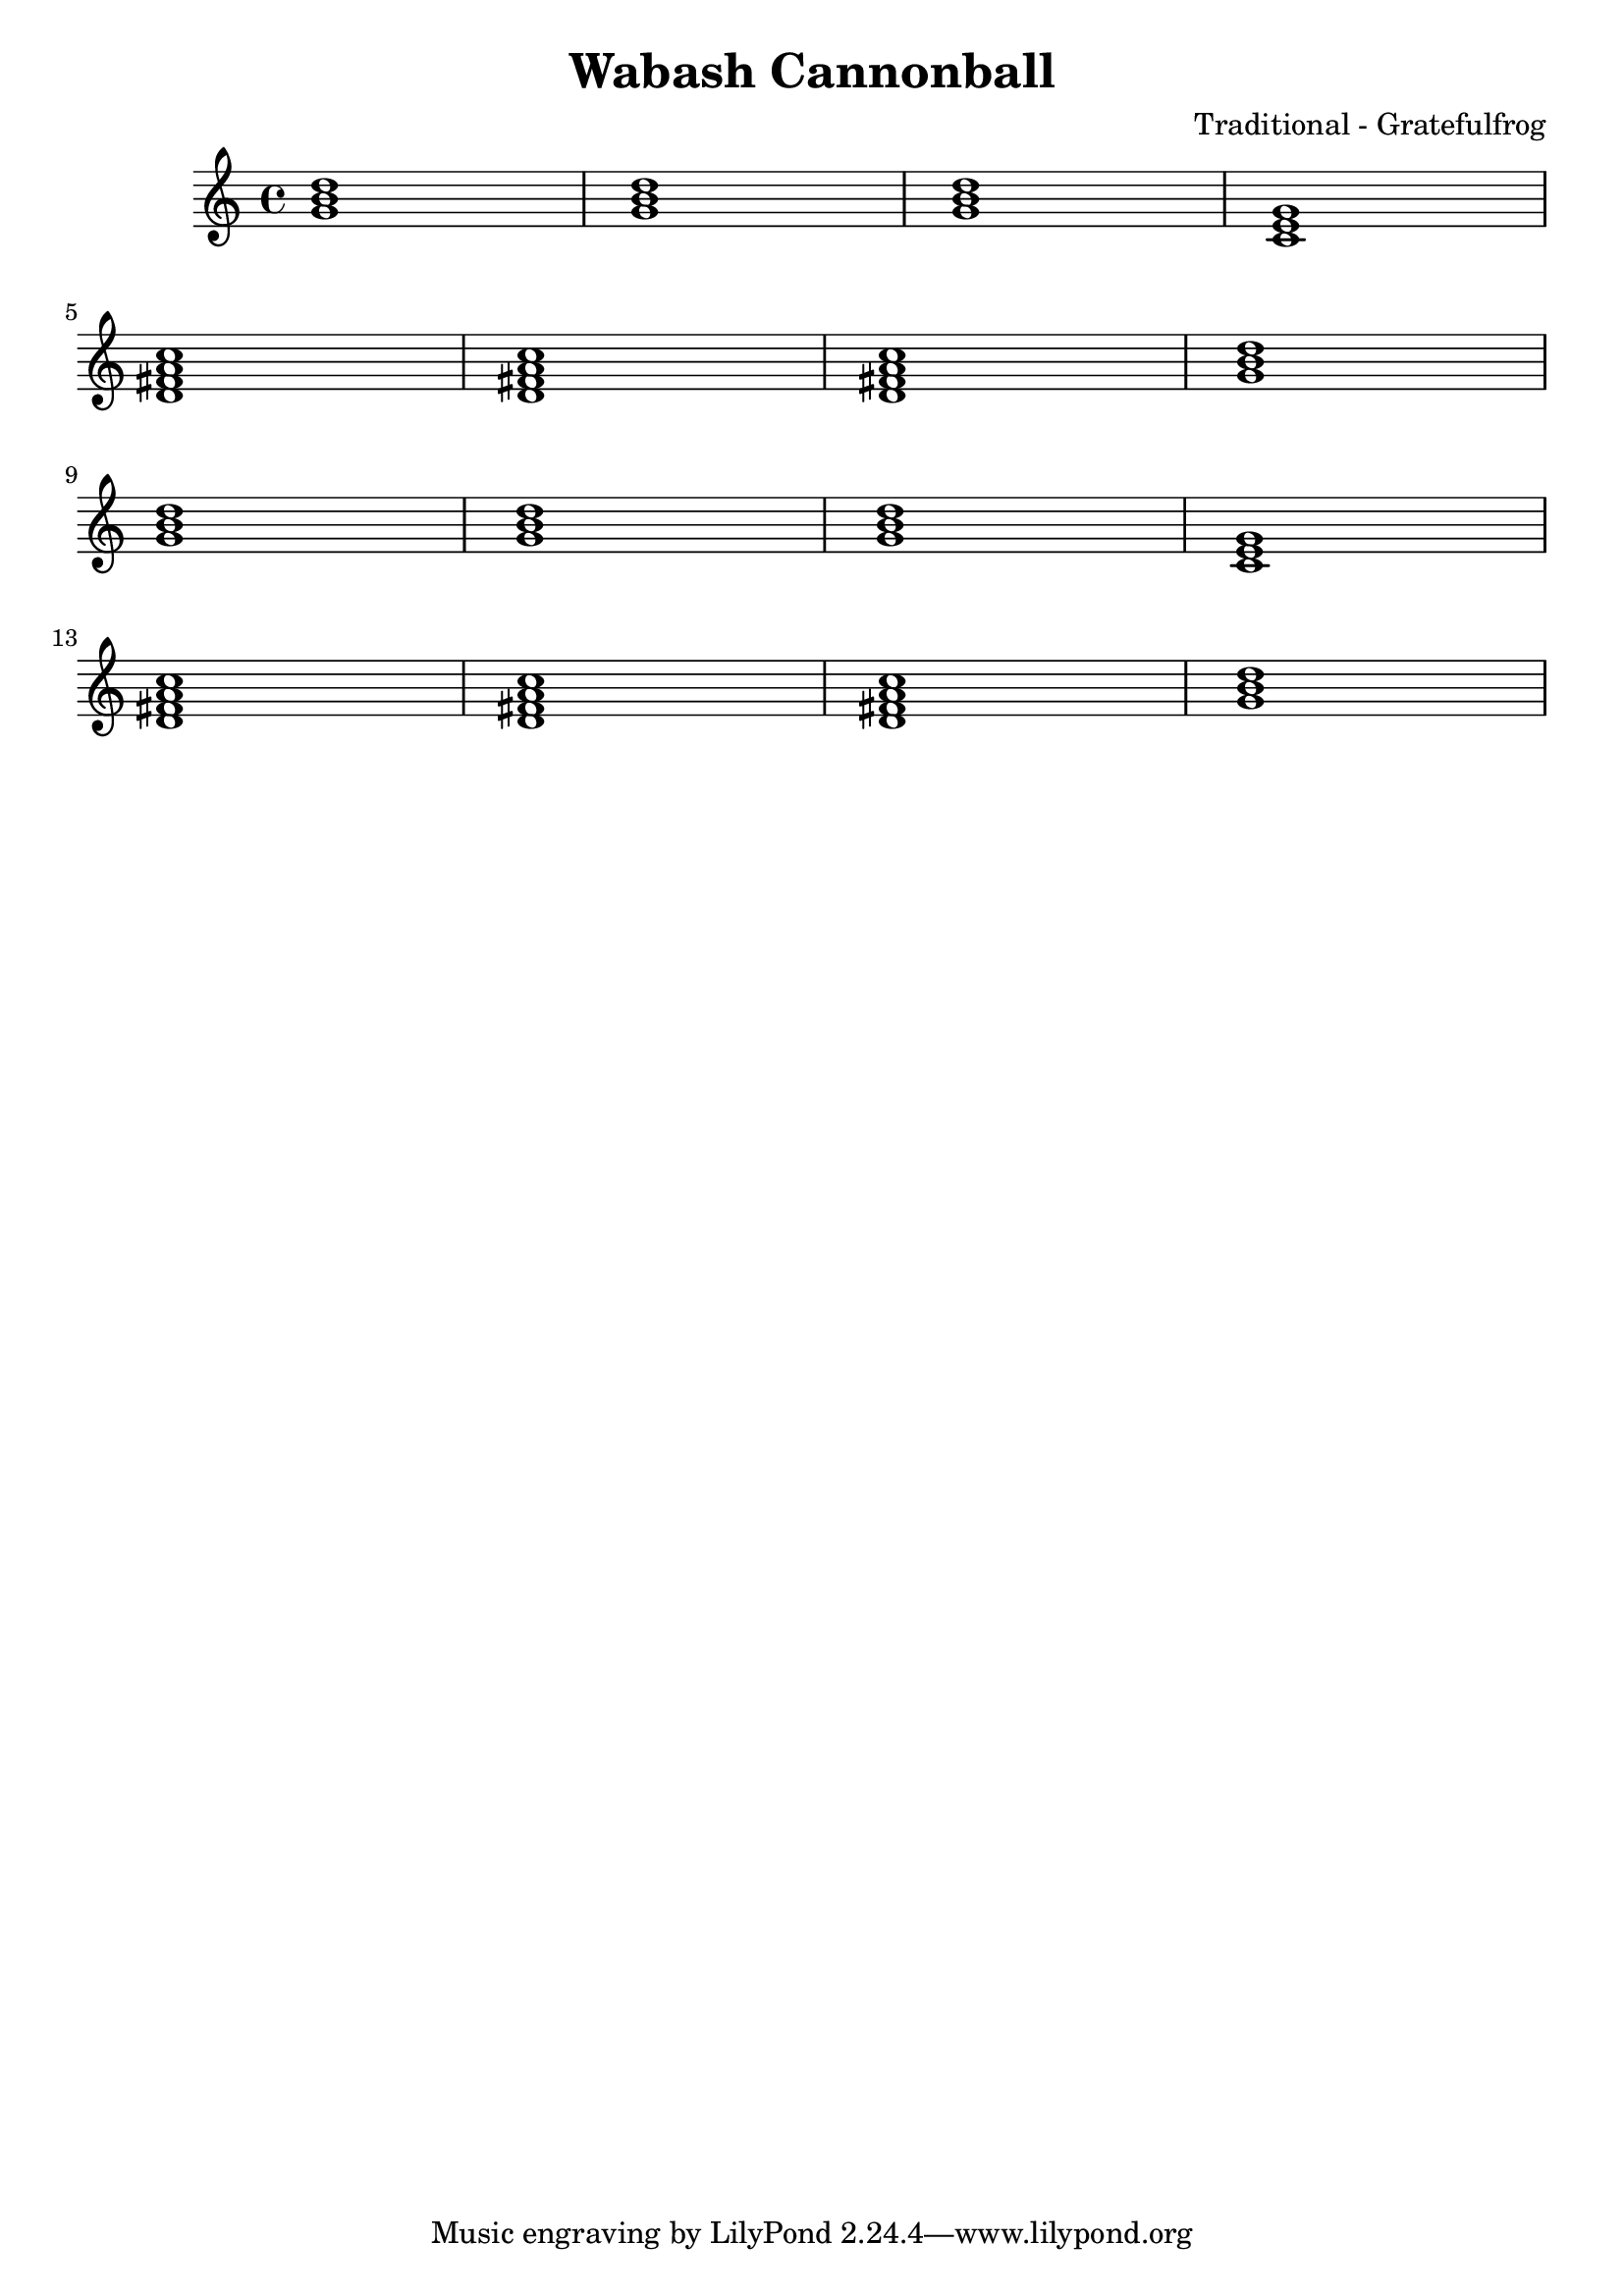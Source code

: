 \version "2.18.2"

\header {
  title = "Wabash Cannonball"
  composer = "Traditional - Gratefulfrog"
}

#(set-default-paper-size "a4")

\paper{
  ragged-bottom=##t
  %bottom-margin=0\mm
  page-count = 1
}

chordsI = \chordmode{
  g1 | g  | g | c | \break
  }
chordsII = \chordmode{
  d1:7 | d1:7 | d1:7 | g | \break
}

allChords = \chordmode {
  \chordsI 
  \chordsII 
  \chordsI 
  \chordsII 
}



\score {
  <<
  \new Staff {
    \allChords
  }
  >>
  \layout {}
  \midi {}
}
